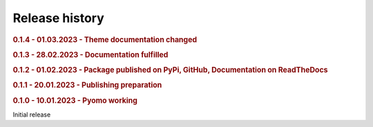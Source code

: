 .. _history:

===============
Release history
===============

.. This section will enumerate all releases of hots in reverse chronological order. For each release,
.. provide:
..
.. - The version, and release date.
.. - The major changes provided by the release.

.. rubric:: 0.1.4 - 01.03.2023 - Theme documentation changed
.. rubric:: 0.1.3 - 28.02.2023 - Documentation fulfilled
.. rubric:: 0.1.2 - 01.02.2023 - Package published on PyPi, GitHub, Documentation on ReadTheDocs 
.. rubric:: 0.1.1 - 20.01.2023 - Publishing preparation
.. rubric:: 0.1.0 - 10.01.2023 - Pyomo working

Initial release
